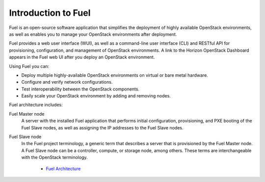 .. _intro_fuel:

Introduction to Fuel
--------------------

Fuel is an open-source software application that simplifies the deployment of
highly available OpenStack environments, as well as enables you to
manage your OpenStack environments after deployment.

Fuel provides a web user interface (WUI), as well as a command-line user
interface (CLI) and RESTful API for provisioning, configuration, and
management of OpenStack environments. A link to the Horizon OpenStack
Dashboard appears in the Fuel web UI after you deploy an OpenStack
environment.

Using Fuel you can:

- Deploy multiple highly-available OpenStack environments on virtual or bare
  metal hardware.

- Configure and verify network configurations.

- Test interoperability between the OpenStack components.

- Easily scale your OpenStack environment by adding and removing nodes.

Fuel architecture includes:

Fuel Master node
 A server with the installed Fuel application that performs initial
 configuration, provisioning, and PXE booting of the Fuel Slave nodes, as
 well as assigning the IP addresses to the Fuel Slave nodes.

Fuel Slave node
 In the Fuel project terminology, a generic term that describes a server that
 is provisioned by the Fuel Master node. A Fuel Slave node can be a
 controller, compute, or storage node, among others. These terms are
 interchangeable with the OpenStack terminology.


   - `Fuel Architecture
     <https://docs.fuel-infra.org/fuel-dev/develop/architecture.html>`_
